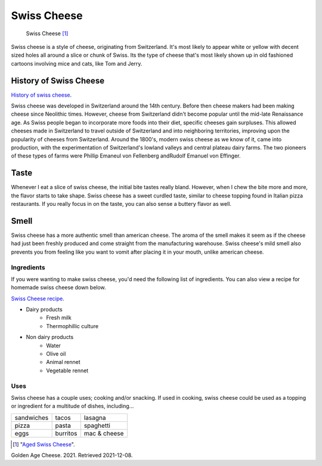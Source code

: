 Swiss Cheese
=============
.. figure:: swiss.jpg
   :width: 300px
   :height: 200px

   Swiss Cheese [#f1]_
Swiss cheese is a style of cheese, originating from Switzerland. It's most likely
to appear white or yellow with decent sized holes all around a slice or chunk
of Swiss. Its the type of cheese that's most likely shown up in old fashioned
cartoons involving mice and cats, like Tom and Jerry.

History of Swiss Cheese
------------------------
`History of swiss cheese <https://www.cheesesfromswitzerland.com/en/production/the-history-of-cheese-in-switzerland>`_.

Swiss cheese was developed in Switzerland around the 14th century. Before then
cheese makers had been making cheese since Neolithic times. However, cheese from
Switzerland didn't become popular until the mid-late Renaissance age. As Swiss people
began to incorporate more foods into their diet, specific cheeses gain surpluses.
This allowed cheeses made in Switzerland to travel outside of Switzerland and into
neighboring territories, improving upon the popularity of cheeses from Switzerland.
Around the 1800's, modern swiss cheese as we know of it, came into production,
with the experimentation of Switzerland's lowland valleys and central plateau
dairy farms. The two pioneers of these types of farms were Phillip Emaneul von
Fellenberg andRudolf Emanuel von Effinger.

Taste
----------
Whenever I eat a slice of swiss cheese, the initial bite tastes really bland.
However, when I chew the bite more and more, the flavor starts to take shape.
Swiss cheese has a sweet curdled taste, similar to cheese topping found in Italian
pizza restaurants. If you really focus in on the taste, you can also sense
a buttery flavor as well.

Smell
------
Swiss cheese has a more authentic smell than american cheese. The aroma of the
smell makes it seem as if the cheese had just been freshly produced and come straight
from the manufacturing warehouse. Swiss cheese's mild smell also prevents you from
feeling like you want to vomit after placing it in your mouth, unlike american cheese.

Ingredients
~~~~~~~~~~~~
If you were wanting to make swiss cheese, you'd need the following list of
ingredients. You can also view a recipe for homemade swiss cheese down below.

`Swiss Cheese recipe <https://www.culturesforhealth.com/learn/recipe/cheese-recipes/swiss-cheese/>`_.

- Dairy products
    - Fresh milk
    - Thermophillic culture

- Non dairy products
    - Water
    - Olive oil
    - Animal rennet
    - Vegetable rennet

Uses
~~~~~
Swiss cheese has a couple uses; cooking and/or snacking. If used in cooking,
swiss cheese could be used as a topping or ingredient for a multitude of
dishes, including...

==============  =============  =============
sandwiches      tacos          lasagna
pizza           pasta          spaghetti
eggs            burritos       mac & cheese
==============  =============  =============

.. [#f1] "`Aged Swiss Cheese <https://goldenagecheese.com/product/aged-swiss-cheese-3/>`_".
Golden Age Cheese. 2021. Retrieved 2021-12-08.
